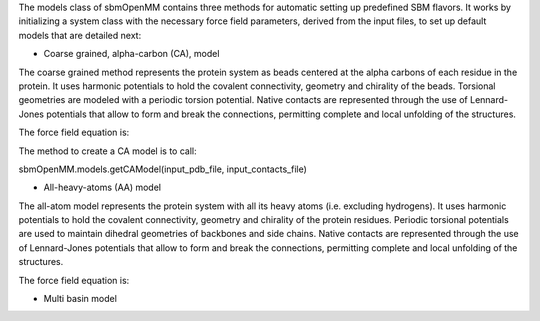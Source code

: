The models class of sbmOpenMM contains three methods for automatic setting up predefined SBM flavors. It works by initializing a system class with the necessary force field parameters, derived from the input files, to set up default models that are detailed next:

- Coarse grained, alpha-carbon (CA), model

The coarse grained method represents the protein system as beads centered at the alpha carbons of each residue in the protein. It uses harmonic potentials to hold the covalent connectivity, geometry and chirality of the beads. Torsional geometries are modeled with a periodic torsion potential. Native contacts are represented through the use of Lennard-Jones potentials that allow to form and break the connections, permitting complete and local unfolding of the structures.

The force field equation is:

The method to create a CA model is to call:

sbmOpenMM.models.getCAModel(input_pdb_file, input_contacts_file)

- All-heavy-atoms (AA) model

The all-atom model represents the protein system with all its heavy atoms (i.e. excluding hydrogens). It uses harmonic potentials to hold the covalent connectivity, geometry and chirality of the protein residues. Periodic torsional potentials are used to maintain dihedral geometries of backbones and side chains. Native contacts are represented through the use of Lennard-Jones potentials that allow to form and break the connections, permitting complete and local unfolding of the structures.

The force field equation is:

- Multi basin model
